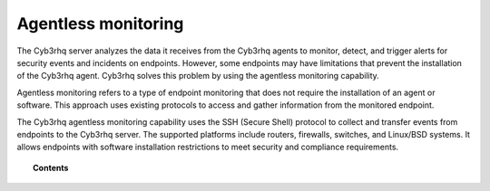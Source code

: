.. Copyright (C) 2015, Cyb3rhq, Inc.

.. meta::
  :description: The Cyb3rhq agentless monitoring capability uses the SSH protocol to collect and transfer events to the Cyb3rhq server. Learn more about it in this section.

.. _manual_agentless:

Agentless monitoring
====================

The Cyb3rhq server analyzes the data it receives from the Cyb3rhq agents to monitor, detect, and trigger alerts for security events and incidents on endpoints. However, some endpoints may have limitations that prevent the installation of the Cyb3rhq agent. Cyb3rhq solves this problem by using the agentless monitoring capability.

Agentless monitoring refers to a type of endpoint monitoring that does not require the installation of an agent or software. This approach uses existing protocols to access and gather information from the monitored endpoint. 

The Cyb3rhq agentless monitoring capability uses the SSH (Secure Shell) protocol to collect and transfer events from endpoints to the Cyb3rhq server. The supported platforms include routers, firewalls, switches, and Linux/BSD systems. It allows endpoints with software installation restrictions to meet security and compliance requirements.

.. topic:: Contents

    .. toctree::
        :maxdepth: 2

        how-it-works
        connection
        agentless-configuration
        visualization
        use-cases
